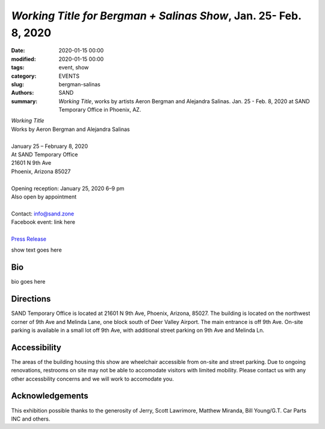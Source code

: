 ##################################################################
*Working Title for Bergman + Salinas Show*, Jan. 25- Feb. 8, 2020
##################################################################

:date: 2020-01-15 00:00
:modified: 2020-01-15 00:00
:tags: event, show
:category: EVENTS
:slug: bergman-salinas
:authors: SAND
:summary: *Working Title*, works by artists Aeron Bergman and Alejandra Salinas. Jan. 25 - Feb. 8, 2020 at SAND Temporary Office in Phoenix, AZ.

| *Working Title*
| Works by Aeron Bergman and Alejandra Salinas
| 
| January 25 – February 8, 2020 
| At SAND Temporary Office
| 21601 N 9th Ave
| Phoenix, Arizona 85027
| 
| Opening reception: January 25, 2020 6–9 pm
| Also open by appointment
| 
| Contact: info@sand.zone
| Facebook event: link here
| 
| `Press Release <../files/press release.pdf>`_


show text goes here



Bio
---
bio goes here

Directions
----------
SAND Temporary Office is located at 21601 N 9th Ave, Phoenix, Arizona, 85027. The building is located on the northwest corner of 9th Ave and Melinda Lane, one block south of Deer Valley Airport. The main entrance is off 9th Ave. On-site parking is available in a small lot off 9th Ave, with additional street parking on 9th Ave and Melinda Ln.

.. image:: ../img/bs/entrance.png
   :width: 850 px
   :alt: Image of SAND Temporary Office entrance
   :target: ../img/bs/entrance.png
   :align: center

Accessibility
-------------
The areas of the building housing this show are wheelchair accessible from on-site and street parking. Due to ongoing renovations, restrooms on site may not be able to accomodate visitors with limited mobility. Please contact us with any other accessbility concerns and we will work to accomodate you.

Acknowledgements
----------------
This exhibition possible thanks to the generosity of Jerry, Scott Lawrimore, Matthew Miranda, Bill Young/G.T. Car Parts INC and others.
